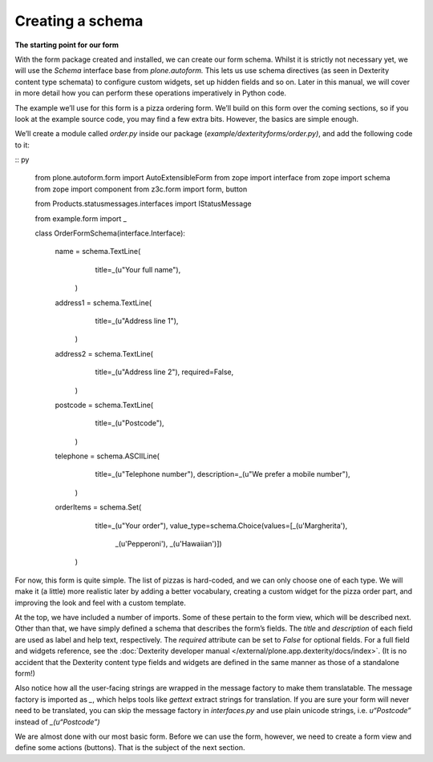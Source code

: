 Creating a schema
=================

**The starting point for our form**

With the form package created and installed, we can create our form
schema. Whilst it is strictly not necessary yet, we will use the
*Schema* interface base from *plone.autoform.* This lets us use
schema directives (as seen in Dexterity content type schemata) to
configure custom widgets, set up hidden fields and so on. Later in this
manual, we will cover in more detail how you can perform these
operations imperatively in Python code.

The example we’ll use for this form is a pizza ordering form. We’ll
build on this form over the coming sections, so if you look at the
example source code, you may find a few extra bits. However, the basics
are simple enough.

We’ll create a module called *order.py* inside our package
(*example/dexterityforms/order.py)*, and add the following code to it:

:: py

    from plone.autoform.form import AutoExtensibleForm
    from zope import interface
    from zope import schema
    from zope import component
    from z3c.form import form, button
    
    from Products.statusmessages.interfaces import IStatusMessage
    
    from example.form import _
    
    
    class OrderFormSchema(interface.Interface):
    
        name = schema.TextLine(
                title=_(u"Your full name"),
            )
    
        address1 = schema.TextLine(
                title=_(u"Address line 1"),
            )
    
        address2 = schema.TextLine(
                title=_(u"Address line 2"),
                required=False,
            )
    
        postcode = schema.TextLine(
                title=_(u"Postcode"),
            )
    
        telephone = schema.ASCIILine(
                title=_(u"Telephone number"),
                description=_(u"We prefer a mobile number"),
            )
    
        orderItems = schema.Set(
                title=_(u"Your order"),
                value_type=schema.Choice(values=[_(u'Margherita'),
                                                 _(u'Pepperoni'),
                                                 _(u'Hawaiian')])
            )


For now, this form is quite simple. The list of pizzas is hard-coded,
and we can only choose one of each type. We will make it (a little) more
realistic later by adding a better vocabulary, creating a custom widget
for the pizza order part, and improving the look and feel with a custom
template.

At the top, we have included a number of imports. Some of these pertain to the form view, which will be described next.
Other than that, we have simply defined a schema that describes the form’s fields. The *title* and *description* of each field are used as label and help text, respectively.
The *required* attribute can be set to *False* for optional fields.
For a full field and widgets reference, see the :doc:`Dexterity developer manual </external/plone.app.dexterity/docs/index>`.
(It is no accident that the Dexterity content type fields and widgets are defined in the same manner as those of a standalone form!)

Also notice how all the user-facing strings are wrapped in the message
factory to make them translatable. The message factory is imported as
*\_*, which helps tools like *gettext* extract strings for translation.
If you are sure your form will never need to be translated, you can skip
the message factory in *interfaces.py* and use plain unicode strings,
i.e. *u“Postcode”* instead of *\_(u“Postcode”)*

We are almost done with our most basic form. Before we can use the form,
however, we need to create a form view and define some actions
(buttons). That is the subject of the next section.


